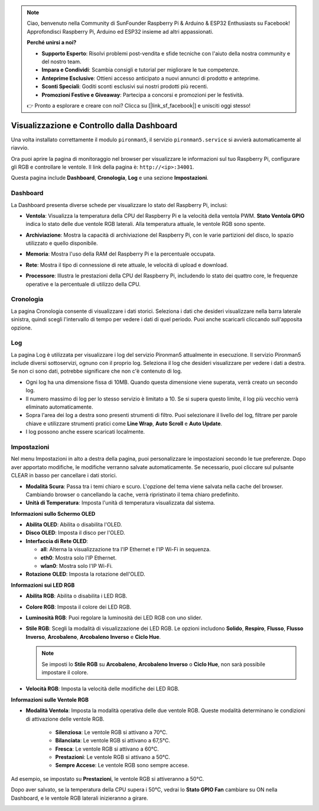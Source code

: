 .. note:: 

    Ciao, benvenuto nella Community di SunFounder Raspberry Pi & Arduino & ESP32 Enthusiasts su Facebook! Approfondisci Raspberry Pi, Arduino ed ESP32 insieme ad altri appassionati.

    **Perché unirsi a noi?**

    - **Supporto Esperto**: Risolvi problemi post-vendita e sfide tecniche con l'aiuto della nostra community e del nostro team.
    - **Impara e Condividi**: Scambia consigli e tutorial per migliorare le tue competenze.
    - **Anteprime Esclusive**: Ottieni accesso anticipato a nuovi annunci di prodotto e anteprime.
    - **Sconti Speciali**: Goditi sconti esclusivi sui nostri prodotti più recenti.
    - **Promozioni Festive e Giveaway**: Partecipa a concorsi e promozioni per le festività.

    👉 Pronto a esplorare e creare con noi? Clicca su [|link_sf_facebook|] e unisciti oggi stesso!

.. _view_control_dashboard:

Visualizzazione e Controllo dalla Dashboard
==============================================

Una volta installato correttamente il modulo ``pironman5``, il servizio ``pironman5.service`` si avvierà automaticamente al riavvio.

Ora puoi aprire la pagina di monitoraggio nel browser per visualizzare le informazioni sul tuo Raspberry Pi, configurare gli RGB e controllare le ventole. Il link della pagina è: ``http://<ip>:34001``.

Questa pagina include **Dashboard**, **Cronologia**, **Log** e una sezione **Impostazioni**.

.. image:: img/dashboard_tab_new.jpg


Dashboard
-----------------------

La Dashboard presenta diverse schede per visualizzare lo stato del Raspberry Pi, inclusi:

* **Ventola**: Visualizza la temperatura della CPU del Raspberry Pi e la velocità della ventola PWM. **Stato Ventola GPIO** indica lo stato delle due ventole RGB laterali. Alla temperatura attuale, le ventole RGB sono spente.

  .. image:: img/dashboard_pwm_fan.png
    :width: 90%
    

* **Archiviazione**: Mostra la capacità di archiviazione del Raspberry Pi, con le varie partizioni del disco, lo spazio utilizzato e quello disponibile.

  .. image:: img/dashboard_storage.png
    :width: 90%
    

* **Memoria**: Mostra l'uso della RAM del Raspberry Pi e la percentuale occupata.

  .. image:: img/dashboard_memory.png
    :width: 90%
    

* **Rete**: Mostra il tipo di connessione di rete attuale, le velocità di upload e download.

  .. image:: img/dashboard_network.png
    :width: 90%
    

* **Processore**: Illustra le prestazioni della CPU del Raspberry Pi, includendo lo stato dei quattro core, le frequenze operative e la percentuale di utilizzo della CPU.

  .. image:: img/dashboard_processor.png
    :width: 90%
    

Cronologia
--------------

La pagina Cronologia consente di visualizzare i dati storici. Seleziona i dati che desideri visualizzare nella barra laterale sinistra, quindi scegli l'intervallo di tempo per vedere i dati di quel periodo. Puoi anche scaricarli cliccando sull'apposita opzione.

.. image:: img/dashboard_history1.png
  :width: 90%
  
.. image:: img/dashboard_history2.png
  :width: 90%

Log
------------

La pagina Log è utilizzata per visualizzare i log del servizio Pironman5 attualmente in esecuzione. Il servizio Pironman5 include diversi sottoservizi, ognuno con il proprio log. Seleziona il log che desideri visualizzare per vedere i dati a destra. Se non ci sono dati, potrebbe significare che non c'è contenuto di log.

* Ogni log ha una dimensione fissa di 10MB. Quando questa dimensione viene superata, verrà creato un secondo log.
* Il numero massimo di log per lo stesso servizio è limitato a 10. Se si supera questo limite, il log più vecchio verrà eliminato automaticamente.
* Sopra l'area dei log a destra sono presenti strumenti di filtro. Puoi selezionare il livello del log, filtrare per parole chiave e utilizzare strumenti pratici come **Line Wrap**, **Auto Scroll** e **Auto Update**.
* I log possono anche essere scaricati localmente.

.. image:: img/dashboard_log1.png
  :width: 90%
  
.. image:: img/dashboard_log2.png
  :width: 90%

Impostazioni
-----------------

Nel menu Impostazioni in alto a destra della pagina, puoi personalizzare le impostazioni secondo le tue preferenze. Dopo aver apportato modifiche, le modifiche verranno salvate automaticamente. Se necessario, puoi cliccare sul pulsante CLEAR in basso per cancellare i dati storici.

.. image:: img/Dark_mode_and_Temperature.jpg
  :width: 600

* **Modalità Scura**: Passa tra i temi chiaro e scuro. L'opzione del tema viene salvata nella cache del browser. Cambiando browser o cancellando la cache, verrà ripristinato il tema chiaro predefinito.
* **Unità di Temperatura**: Imposta l'unità di temperatura visualizzata dal sistema.

**Informazioni sullo Schermo OLED**

.. image:: img/OLED_Sreens.jpg
  :width: 600

* **Abilita OLED**: Abilita o disabilita l'OLED.
* **Disco OLED**: Imposta il disco per l'OLED.
* **Interfaccia di Rete OLED**: 

  * **all**: Alterna la visualizzazione tra l'IP Ethernet e l'IP Wi-Fi in sequenza.
  * **eth0**: Mostra solo l'IP Ethernet.
  * **wlan0**: Mostra solo l'IP Wi-Fi.

* **Rotazione OLED**: Imposta la rotazione dell'OLED.

**Informazioni sui LED RGB**

.. image:: img/RGB_LEDS.jpg
  :width: 600

* **Abilita RGB**: Abilita o disabilita i LED RGB.
* **Colore RGB**: Imposta il colore dei LED RGB.
* **Luminosità RGB**: Puoi regolare la luminosità dei LED RGB con uno slider.
* **Stile RGB**: Scegli la modalità di visualizzazione dei LED RGB. Le opzioni includono **Solido**, **Respiro**, **Flusso**, **Flusso Inverso**, **Arcobaleno**, **Arcobaleno Inverso** e **Ciclo Hue**.

  .. note::

     Se imposti lo **Stile RGB** su **Arcobaleno**, **Arcobaleno Inverso** o **Ciclo Hue**, non sarà possibile impostare il colore.

* **Velocità RGB**: Imposta la velocità delle modifiche dei LED RGB.

**Informazioni sulle Ventole RGB**

.. image:: img/RGB_FAN2.jpg
  :width: 600

.. * **LED Ventola**: Puoi impostare il LED della ventola su ON, OFF o FOLLOW.

* **Modalità Ventola**: Imposta la modalità operativa delle due ventole RGB. Queste modalità determinano le condizioni di attivazione delle ventole RGB.

    * **Silenziosa**: Le ventole RGB si attivano a 70°C.
    * **Bilanciata**: Le ventole RGB si attivano a 67,5°C.
    * **Fresca**: Le ventole RGB si attivano a 60°C.
    * **Prestazioni**: Le ventole RGB si attivano a 50°C.
    * **Sempre Accese**: Le ventole RGB sono sempre accese.

Ad esempio, se impostato su **Prestazioni**, le ventole RGB si attiveranno a 50°C.

Dopo aver salvato, se la temperatura della CPU supera i 50°C, vedrai lo **Stato GPIO Fan** cambiare su ON nella Dashboard, e le ventole RGB laterali inizieranno a girare.

.. image:: img/dashboard_rgbfan_on.png
  :width: 300
